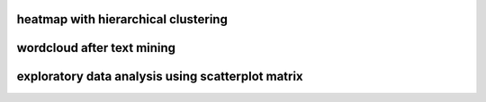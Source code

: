 heatmap with hierarchical clustering
====================================

.. image:: img/cluster_heatmap.png

wordcloud after text mining
===========================

.. image:: img/word_cloud.png

exploratory data analysis using scatterplot matrix
==================================================
.. image:: img/scatterplotmatrix.png
